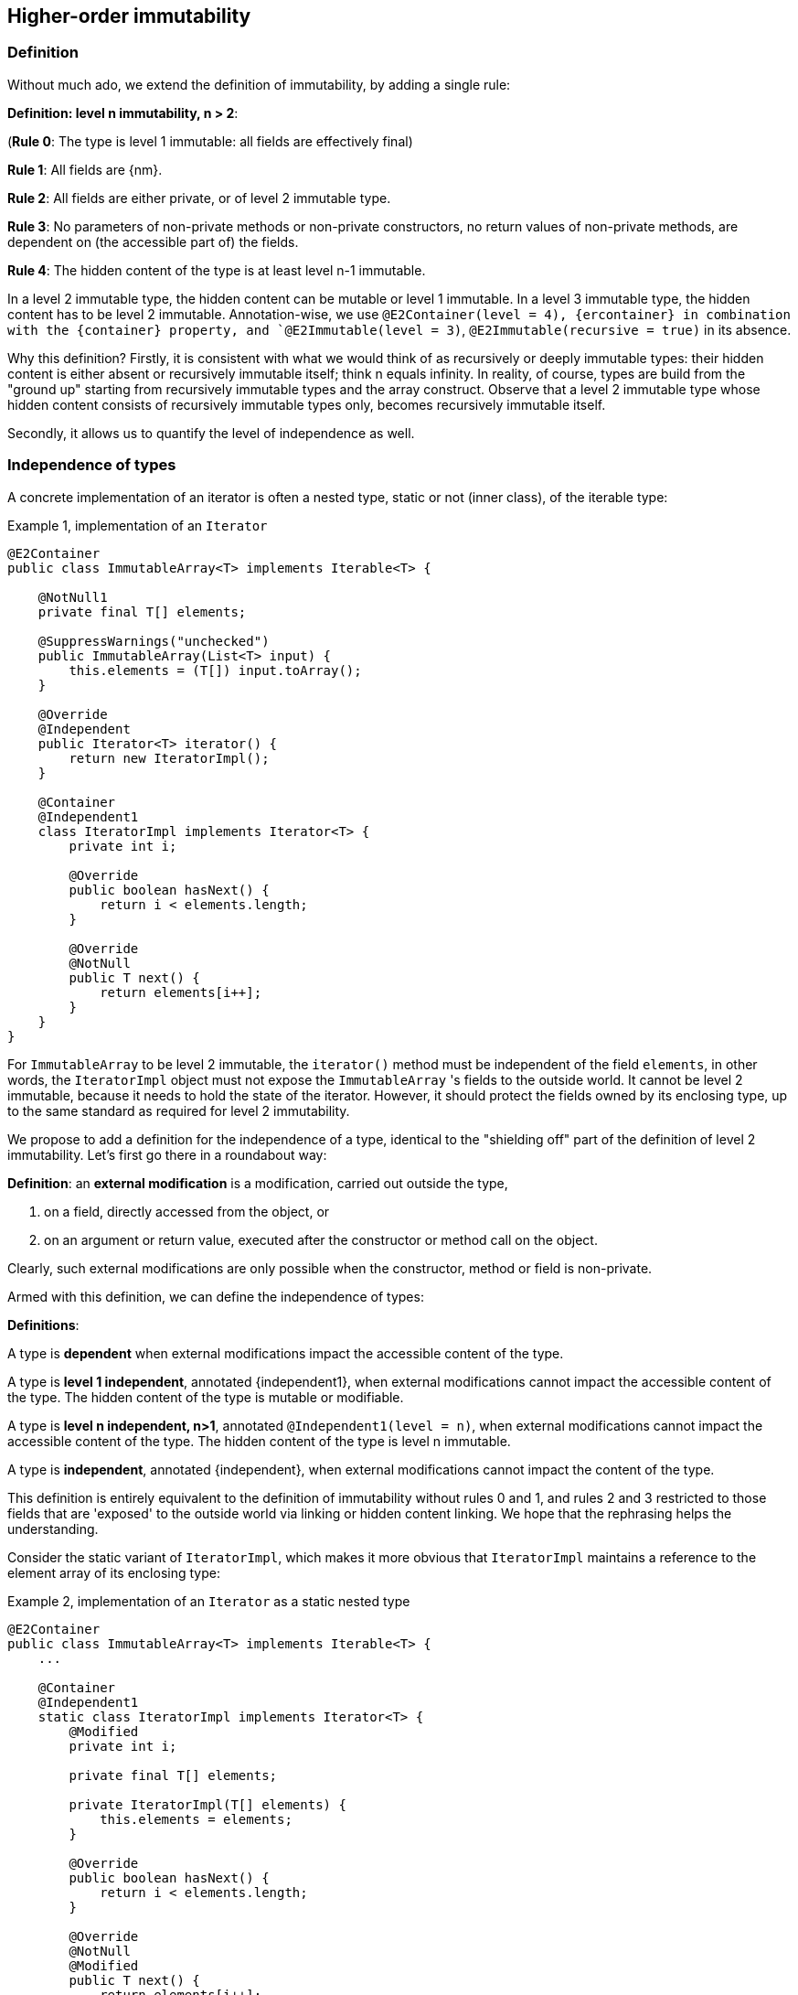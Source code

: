 == Higher-order immutability

=== Definition

Without much ado, we extend the definition of immutability, by adding a single rule:

****
*Definition: level n immutability, n > 2*:

(*Rule 0*: The type is level 1 immutable: all fields are effectively final)

*Rule 1*: All fields are {nm}.

*Rule 2*: All fields are either private, or of level 2 immutable type.

*Rule 3*: No parameters of non-private methods or non-private constructors, no return values of non-private methods, are dependent on (the accessible part of) the fields.

*Rule 4*: The hidden content of the type is at least level n-1 immutable.
****

In a level 2 immutable type, the hidden content can be mutable or level 1 immutable.
In a level 3 immutable type, the hidden content has to be level 2 immutable.
Annotation-wise, we use  `@E2Container(level = 4), {ercontainer} in combination with the {container}
property, and `@E2Immutable(level = 3)`, `@E2Immutable(recursive = true)` in its absence.

Why this definition?
Firstly, it is consistent with what we would think of as recursively or deeply immutable types:
their hidden content is either absent or recursively immutable itself; think n equals infinity.
In reality, of course, types are build from the "ground up" starting from recursively immutable types and the array construct.
Observe that a level 2 immutable type whose hidden content consists of recursively immutable types only, becomes recursively immutable itself.

Secondly, it allows us to quantify the level of independence as well.

[#independent-type]
=== Independence of types

A concrete implementation of an iterator is often a nested type, static or not (inner class), of the iterable type:

.Example {counter:example}, implementation of an `Iterator`
[source,java]
----
@E2Container
public class ImmutableArray<T> implements Iterable<T> {

    @NotNull1
    private final T[] elements;

    @SuppressWarnings("unchecked")
    public ImmutableArray(List<T> input) {
        this.elements = (T[]) input.toArray();
    }

    @Override
    @Independent
    public Iterator<T> iterator() {
        return new IteratorImpl();
    }

    @Container
    @Independent1
    class IteratorImpl implements Iterator<T> {
        private int i;

        @Override
        public boolean hasNext() {
            return i < elements.length;
        }

        @Override
        @NotNull
        public T next() {
            return elements[i++];
        }
    }
}
----

For `ImmutableArray` to be level 2 immutable, the `iterator()` method must be independent of the field `elements`, in other words, the `IteratorImpl` object must not expose the `ImmutableArray` 's fields to the outside world.
It cannot be level 2 immutable, because it needs to hold the state of the iterator.
However, it should protect the fields owned by its enclosing type, up to the same standard as required for level 2 immutability.

We propose to add a definition for the independence of a type, identical to the "shielding off" part of the definition of level 2 immutability.
Let's first go there in a roundabout way:

****
*Definition*: an *external modification* is a modification, carried out outside the type,

. on a field, directly accessed from the object, or
. on an argument or return value, executed after the constructor or method call on the object.
****

Clearly, such external modifications are only possible when the constructor, method or field is non-private.

Armed with this definition, we can define the independence of types:

****
*Definitions*:

A type is *dependent* when external modifications impact the accessible content of the type.

A type is *level 1 independent*, annotated {independent1}, when external modifications cannot impact the accessible content of the type.
The hidden content of the type is mutable or modifiable.

A type is *level n independent, n>1*, annotated `@Independent1(level = n)`, when external modifications cannot impact the accessible content of the type.
The hidden content of the type is level n immutable.

A type is *independent*, annotated {independent}, when external modifications cannot impact the content of the type.
****

This definition is entirely equivalent to the definition of immutability without rules 0 and 1, and rules 2 and 3 restricted to those fields that are 'exposed' to the outside world via linking or hidden content linking.
We hope that the rephrasing helps the understanding.

Consider the static variant of `IteratorImpl`, which makes it more obvious that `IteratorImpl` maintains a reference to the element array of its enclosing type:

.Example {counter:example}, implementation of an `Iterator` as a static nested type
[source,java]
----
@E2Container
public class ImmutableArray<T> implements Iterable<T> {
    ...

    @Container
    @Independent1
    static class IteratorImpl implements Iterator<T> {
        @Modified
        private int i;

        private final T[] elements;

        private IteratorImpl(T[] elements) {
            this.elements = elements;
        }

        @Override
        public boolean hasNext() {
            return i < elements.length;
        }

        @Override
        @NotNull
        @Modified
        public T next() {
            return elements[i++];
        }
    }
}
----

The type `T` is part of the hidden content, the `T[]` and the counter `i` are part of the accessible content.
No external modification can impact the array or the counter; indeed, only `T` and a `boolean` are exposed.
The latter is recursively immutable, so does not allow modifications.
The former allows modifications on the hidden content, whence the {independent1} annotation for `IteratorImpl`.

Recursively immutable types are independent as a type, but a type does not even have to be level 1 immutable to be independent.
In fact, any type communicating via recursively immutable types to the outside world is independent:

.Example {counter:example}, simple getter and setter, independent
[source,java]
----
@Independent
@Container
class GetterSetter {
    private int i;

    public int getI() {
        return i;
    }

    public void setI(int i) {
        this.i = i;
    }
}
----

The following table summarizes the relationship between immutability and independence:

|===
| |Mutable, Level 1 imm (modifiable) |Level 2 immutable |Level 3 immutable |Level n immutable |Recursively immutable

|Dependent
|{y} `Set`
|{n}
|{n}
|{n}
|{n}

|Independent1
|{y} `Iterator<T>`
|{y} `Optional<T>`, `Set.of(T)`
|{n}
|{n}
|{n}

|Independent2
|{y} `Iterator<Optional<T>>`
|{n}
|{y} `Set.of(Optional<T>)`
|{n}
|{n}

|Independent n-1
|{y}
|{n}
|{n}
|{y}
|{n}

|Independent
|{y} `Writer`, `Iterator<String>`
|{n}
|{n}
|{n}
|{y} `int`, `String`, `Class`
|===

There is no need to define different levels of hidden content linking of parameters and fields, beyond "independent or not".
The important aspect there is whether linking to the hidden content is possible or not.
Either it is not, or it is structurally impossible.
The latter is only possible when the type is recursively immutable, which corresponds to the type being independent.

=== Field access restrictions

Let us end this section with a note on the _non-private_ requirement for field and method access.
The definitions of immutability and independence insist on the properties holding for all non-private fields, methods and constructors.

First, consider nested types.
Any nested type (a class defined either statically or nested inside another class, an interface defined inside another type) has access to the private methods of the primary type and other nested types inside the primary type.
We first need to investigate whether this additional access plays havoc with the immutability and independence rules.

Because all nested types of a primary type are fully known at analysis time, as they must reside in the same `.java` file, it is possible to ensure that a field, accessible beyond its own class even though it is private to the nested type, remains {nm}.
Consider:

.Example {counter:example}, immutability of a nested type
[source,java]
----
public class NestedTypeExample {

    @E1Container // <1>
    static class HoldsStringBuilder {

        @Modified // <2>
        private final StringBuilder sb = new StringBuilder();

        public HoldsStringBuilder(String s) {
            add(s).add(s);
        }

        private HoldsStringBuilder add(String s) { // <3>
            sb.append(s);
            return this;
        }

        @Override
        public String toString() {
            return sb.toString();
        }
    }

    public static String break1(String s) {
        HoldsStringBuilder hsb = new HoldsStringBuilder(s);
        hsb.add("modify!");
        return hsb.toString();
    }

    public static String break2(String s) {
        HoldsStringBuilder hsb = new HoldsStringBuilder(s);
        hsb.sb.append("modify field");
        return hsb.toString();
    }

    public static StringBuilder break3(String s) { // <4>
        HoldsStringBuilder hsb = new HoldsStringBuilder(s);
        hsb.sb.append("modify field");
        return hsb.sb;
    }
}
----

<1> Would have been {e2container}, were it not for the `break` methods
<2> Because of `break2`
<3> Not only part of construction, because of `break1`
<4> Introduces a dependence of `sb` on a method return value

The solution here, clearly, is to extend the rules to all non-private methods and constructors of the primary type and all its nested types.

The second question to answer is whether we can or should relax the requirement of private access, e.g., for a restriction of 'private and same package', or even 'non-public'.
Remember that the `protected` access modifier allows access to classes that inherit from the type, _and_ to members of the same package.

First, consider allowing 'package-private'.
If we were to assume that all types in the same package are fully visible to the analyser at the time of analysis, we could consider extending the rules to analyse all types in the package at the same time, as we did for nested types inside a primary type.
However, firstly, it is perfectly possible, even if it is bad practice, to spread a package over multiple jars.
This denies the analyser complete visibility over the types in a package.
Secondly, the complications that arise computationally are too much for efficient analysis.

So there's no point in considering `protected` access.
Even if inheritance where the only criterion used to define this access level, we would not allow it, because the child class can be invisible to the analyser at the time of analysis of the parent.

When annotating APIs (see {e2immu} manual), we do use the public vs non-public criterion instead of the non-private vs private one, mostly as a matter of convenience.
We assume (hope?) that library designers and implementers shield off internal types sufficiently, and rely on the project implementer to stick to their package prefix.


// end of file